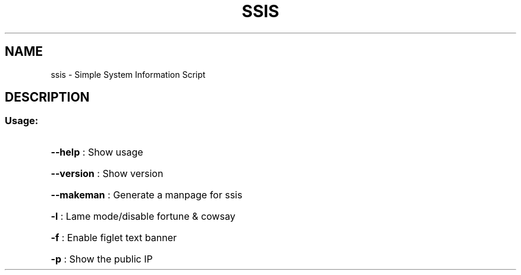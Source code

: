 .\" DO NOT MODIFY THIS FILE!  It was generated by help2man 1.47.8.
.TH SSIS "1" "August 2021" "ssis 1.0" "User Commands"
.SH NAME
ssis \- Simple System Information Script
.SH DESCRIPTION
.SS "Usage:"
.HP
\fB\-\-help\fR : Show usage
.HP
\fB\-\-version\fR : Show version
.HP
\fB\-\-makeman\fR : Generate a manpage for ssis
.HP
\fB\-l\fR : Lame mode/disable fortune & cowsay
.HP
\fB\-f\fR : Enable figlet text banner
.HP
\fB\-p\fR : Show the public IP
